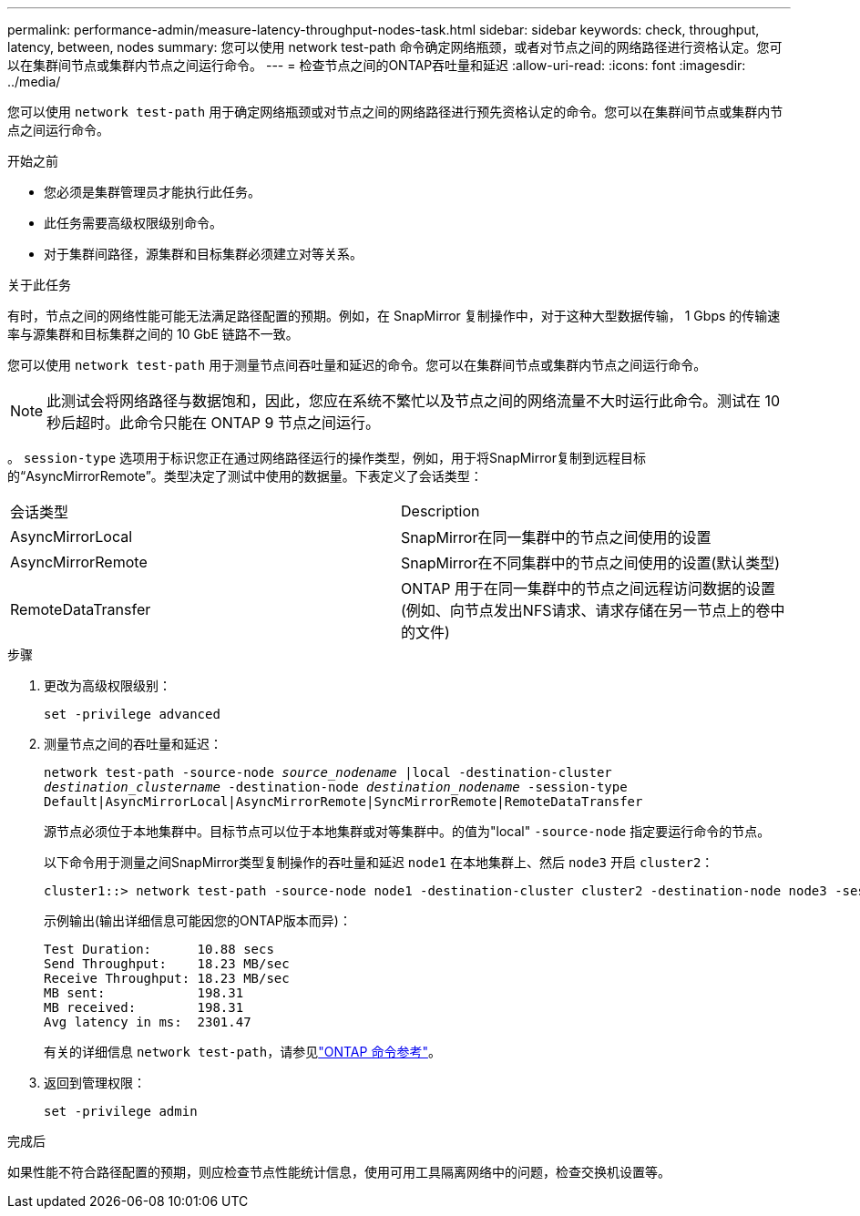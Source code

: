---
permalink: performance-admin/measure-latency-throughput-nodes-task.html 
sidebar: sidebar 
keywords: check, throughput, latency, between, nodes 
summary: 您可以使用 network test-path 命令确定网络瓶颈，或者对节点之间的网络路径进行资格认定。您可以在集群间节点或集群内节点之间运行命令。 
---
= 检查节点之间的ONTAP吞吐量和延迟
:allow-uri-read: 
:icons: font
:imagesdir: ../media/


[role="lead"]
您可以使用 `network test-path` 用于确定网络瓶颈或对节点之间的网络路径进行预先资格认定的命令。您可以在集群间节点或集群内节点之间运行命令。

.开始之前
* 您必须是集群管理员才能执行此任务。
* 此任务需要高级权限级别命令。
* 对于集群间路径，源集群和目标集群必须建立对等关系。


.关于此任务
有时，节点之间的网络性能可能无法满足路径配置的预期。例如，在 SnapMirror 复制操作中，对于这种大型数据传输， 1 Gbps 的传输速率与源集群和目标集群之间的 10 GbE 链路不一致。

您可以使用 `network test-path` 用于测量节点间吞吐量和延迟的命令。您可以在集群间节点或集群内节点之间运行命令。

[NOTE]
====
此测试会将网络路径与数据饱和，因此，您应在系统不繁忙以及节点之间的网络流量不大时运行此命令。测试在 10 秒后超时。此命令只能在 ONTAP 9 节点之间运行。

====
。 `session-type` 选项用于标识您正在通过网络路径运行的操作类型，例如，用于将SnapMirror复制到远程目标的“AsyncMirrorRemote”。类型决定了测试中使用的数据量。下表定义了会话类型：

|===


| 会话类型 | Description 


 a| 
AsyncMirrorLocal
 a| 
SnapMirror在同一集群中的节点之间使用的设置



 a| 
AsyncMirrorRemote
 a| 
SnapMirror在不同集群中的节点之间使用的设置(默认类型)



 a| 
RemoteDataTransfer
 a| 
ONTAP 用于在同一集群中的节点之间远程访问数据的设置(例如、向节点发出NFS请求、请求存储在另一节点上的卷中的文件)

|===
.步骤
. 更改为高级权限级别：
+
`set -privilege advanced`

. 测量节点之间的吞吐量和延迟：
+
`network test-path -source-node _source_nodename_ |local -destination-cluster _destination_clustername_ -destination-node _destination_nodename_ -session-type Default|AsyncMirrorLocal|AsyncMirrorRemote|SyncMirrorRemote|RemoteDataTransfer`

+
源节点必须位于本地集群中。目标节点可以位于本地集群或对等集群中。的值为"local" `-source-node` 指定要运行命令的节点。

+
以下命令用于测量之间SnapMirror类型复制操作的吞吐量和延迟 `node1` 在本地集群上、然后 `node3` 开启 `cluster2`：

+
[listing]
----
cluster1::> network test-path -source-node node1 -destination-cluster cluster2 -destination-node node3 -session-type AsyncMirrorRemote
----
+
示例输出(输出详细信息可能因您的ONTAP版本而异)：

+
[listing]
----
Test Duration:      10.88 secs
Send Throughput:    18.23 MB/sec
Receive Throughput: 18.23 MB/sec
MB sent:            198.31
MB received:        198.31
Avg latency in ms:  2301.47
----
+
有关的详细信息 `network test-path`，请参见link:https://docs.netapp.com/us-en/ontap-cli/network-test-path.html["ONTAP 命令参考"^]。

. 返回到管理权限：
+
`set -privilege admin`



.完成后
如果性能不符合路径配置的预期，则应检查节点性能统计信息，使用可用工具隔离网络中的问题，检查交换机设置等。
